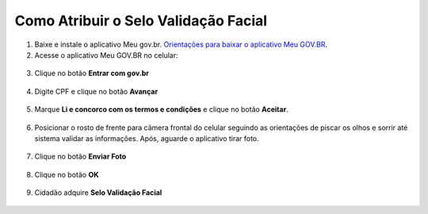 ﻿Como Atribuir o Selo Validação Facial
=====================================

1. Baixe e instale o aplicativo Meu gov.br. `Orientações para baixar o aplicativo Meu GOV.BR`_.

2. Acesse o aplicativo Meu GOV.BR no celular:

.. figure:: _images/icone_inicio_aplicativo_meu_gov.jpg
   :align: center
   :alt: 

3. Clique no botão **Entrar com gov.br**

.. figure:: _images/imagem_tela_inicial_botoes_meu_gov_mobile_2_versao_entrar.jpg
   :align: center
   :height: 770 px
   :width: 400 px
   :alt:   

4. Digite CPF e clique no botão **Avançar**

.. figure:: _images/digitar_cpf_entrada_conta_govbr_mobile.jpg
   :align: center
   :height: 770 px
   :width: 400 px
   :alt:   

5. Marque **Li e concorco com os termos e condições** e clique no botão **Aceitar**.

.. figure:: _images/termo_aceite_govbr_mobile.jpg
   :align: center
   :height: 770 px
   :width: 400 px
   :alt:

6. Posicionar o rosto de frente para câmera frontal do celular seguindo as orientações de piscar os olhos e sorrir até sistema validar as informações. Após, aguarde o aplicativo tirar foto.
   
.. figure:: _images/inicio_validacao_facial_govbr_mobile.jpg
   :align: center
   :height: 770 px
   :width: 400 px
   :alt:

7. Clique no botão **Enviar Foto**  

.. figure:: _images/tela_indicacao_enviar_foto_validacao_govbrmobile.jpg
   :align: center
   :height: 770 px
   :width: 400 px
   :alt: 

8. Clique no botão **OK**

.. figure:: _images/tela_confirmacao_validacao_govbr_continuar_mobile.jpg
   :align: center
   :height: 770 px
   :width: 400 px
   :alt:   

9. Cidadão adquire **Selo Validação Facial**

.. figure:: _images/tela_apresentacao_identidade_govbr_mobile.jpg
   :align: center
   :height: 770 px
   :width: 400 px
   :alt:  
   

.. |site externo| image:: _images/site-ext.gif
.. _`Orientações para baixar o aplicativo Meu GOV.BR` : http://faq-login-unico.servicos.gov.br/en/latest/_perguntasdafaq/oqueemeugovbrmobile.html